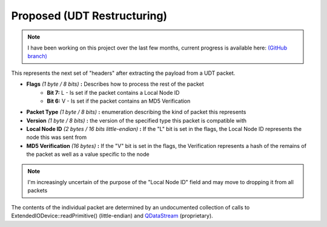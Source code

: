 Proposed (UDT Restructuring)
============================

.. note::

    I have been working on this project over the last few months, current progress is available here: `(GitHub branch) <https://github.com/odysseus654/vircadia/tree/feature/udt>`_

This represents the next set of "headers" after extracting the payload from a UDT packet.

- **Flags** *(1 byte / 8 bits)* **:** Describes how to process the rest of the packet
    - **Bit 7:** L - Is set if the packet contains a Local Node ID
    - **Bit 6:** V - Is set if the packet contains an MD5 Verification
- **Packet Type** *(1 byte / 8 bits)* **:** enumeration describing the kind of packet this represents
- **Version** *(1 byte / 8 bits)* **:** the version of the specified type this packet is compatible with
- **Local Node ID** *(2 bytes / 16 bits little-endian)* **:** If the "L" bit is set in the flags, the Local Node ID represents the node this was sent from
- **MD5 Verification** *(16 bytes)* **:** If the "V" bit is set in the flags, the Verification represents a hash of the remains of the packet as well as a value specific to the node

.. note:: I'm increasingly uncertain of the purpose of the "Local Node ID" field and may move to dropping it from all packets

The contents of the individual packet are determined by an undocumented collection of calls to ExtendedIODevice::readPrimitive() (little-endian) and QDataStream_ (proprietary).

.. _QDataStream: https://doc.qt.io/qt-5/qdatastream.html